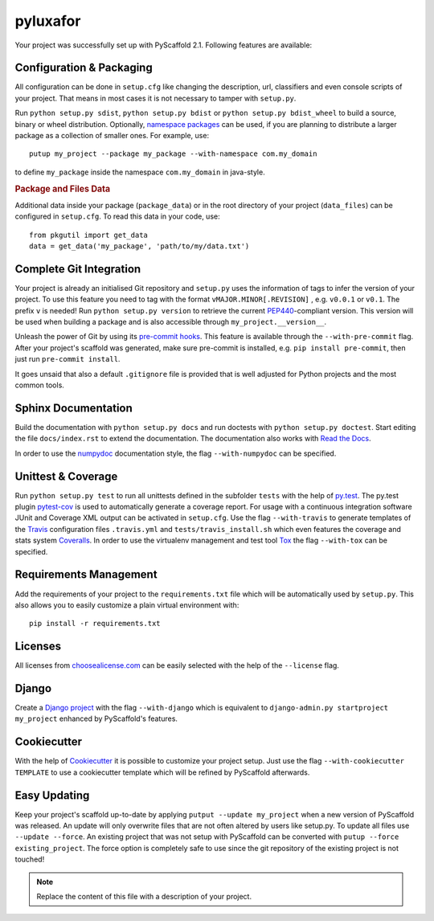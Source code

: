 =========
pyluxafor
=========

Your project was successfully set up with PyScaffold 2.1.
Following features are available:


Configuration & Packaging
=========================

All configuration can be done in ``setup.cfg`` like changing the description,
url, classifiers and even console scripts of your project. That means in most
cases it is not necessary to tamper with ``setup.py``.

Run ``python setup.py sdist``, ``python setup.py bdist`` or
``python setup.py bdist_wheel`` to build a source, binary or wheel
distribution. Optionally, `namespace packages <http://pythonhosted.org/setuptools/setuptools.html#namespace-packages>`_
can be used, if you are planning to distribute a larger package as a collection
of smaller ones. For example, use::

    putup my_project --package my_package --with-namespace com.my_domain

to define ``my_package`` inside the namespace ``com.my_domain`` in java-style.

.. rubric:: Package and Files Data

Additional data inside your package (``package_data``) or in the root
directory of your project (``data_files``) can be configured in ``setup.cfg``.
To read this data in your code, use::

    from pkgutil import get_data
    data = get_data('my_package', 'path/to/my/data.txt')


Complete Git Integration
========================

Your project is already an initialised Git repository and ``setup.py`` uses
the information of tags to infer the version of your project.
To use this feature you need to tag with the format ``vMAJOR.MINOR[.REVISION]``
, e.g. ``v0.0.1`` or ``v0.1``. The prefix ``v`` is needed!
Run ``python setup.py version`` to retrieve the current `PEP440
<http://www.python.org/dev/peps/pep-0440/>`_-compliant version. This version
will be used when building a package and is also accessible through
``my_project.__version__``.

Unleash the power of Git by using its `pre-commit hooks
<http://pre-commit.com/>`_. This feature is available through the
``--with-pre-commit`` flag. After your project's scaffold was generated, make
sure pre-commit is installed, e.g. ``pip install pre-commit``, then just run
``pre-commit install``.

It goes unsaid that also a default ``.gitignore`` file is provided that is well
adjusted for Python projects and the most common tools.


Sphinx Documentation
====================

Build the documentation with ``python setup.py docs`` and run doctests with
``python setup.py doctest``. Start editing the file ``docs/index.rst`` to
extend the documentation. The documentation also works with `Read the Docs
<https://readthedocs.org/>`_.

In order to use the `numpydoc
<https://github.com/numpy/numpy/blob/master/doc/HOWTO_DOCUMENT.rst.txt>`_
documentation style, the flag ``--with-numpydoc`` can be specified.


Unittest & Coverage
===================

Run ``python setup.py test`` to run all unittests defined in the subfolder
``tests`` with the help of `py.test <http://pytest.org/>`_. The py.test plugin
`pytest-cov <https://github.com/schlamar/pytest-cov>`_ is used to automatically
generate a coverage report. For usage with a continuous integration software
JUnit and Coverage XML output can be activated in ``setup.cfg``.
Use the flag ``--with-travis`` to generate templates of the
`Travis <https://travis-ci.org/>`_ configuration files ``.travis.yml`` and
``tests/travis_install.sh`` which even features the coverage and stats system
`Coveralls <https://coveralls.io/>`_.
In order to use the virtualenv management and test tool `Tox
<https://tox.readthedocs.org/>`_ the flag ``--with-tox`` can be specified.


Requirements Management
=======================

Add the requirements of your project to the ``requirements.txt`` file which
will be automatically used by ``setup.py``.
This also allows you to easily customize a plain virtual environment with::

    pip install -r requirements.txt


Licenses
========

All licenses from `choosealicense.com <http://choosealicense.com/>`_ can be
easily selected with the help of the ``--license`` flag.


Django
======

Create a `Django project <https://www.djangoproject.com/>`_ with the flag
``--with-django`` which is equivalent to
``django-admin.py startproject my_project`` enhanced by PyScaffold's features.


Cookiecutter
============

With the help of `Cookiecutter <https://cookiecutter.readthedocs.org/>`_ it
is possible to customize your project setup. Just use the flag
``--with-cookiecutter TEMPLATE`` to use a cookiecutter template which will be
refined by PyScaffold afterwards.


Easy Updating
=============

Keep your project's scaffold up-to-date by applying
``putput --update my_project`` when a new version of PyScaffold was released.
An update will only overwrite files that are not often altered by users like
setup.py. To update all files use ``--update --force``.
An existing project that was not setup with PyScaffold can be converted with
``putup --force existing_project``. The force option is completely safe to use
since the git repository of the existing project is not touched!


.. note::

    Replace the content of this file with a description of your project.

